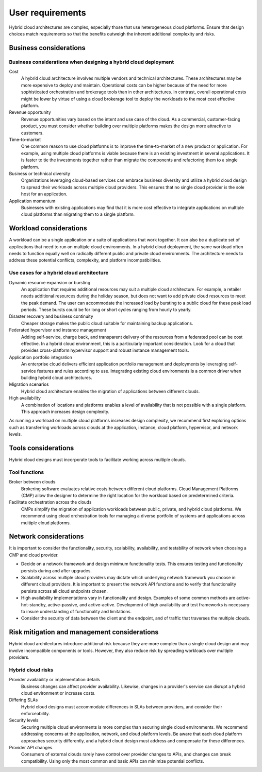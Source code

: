 =================
User requirements
=================

Hybrid cloud architectures are complex, especially those
that use heterogeneous cloud platforms.
Ensure that design choices match requirements so that the
benefits outweigh the inherent additional complexity and risks.

Business considerations
~~~~~~~~~~~~~~~~~~~~~~~

Business considerations when designing a hybrid cloud deployment
----------------------------------------------------------------

Cost
 A hybrid cloud architecture involves multiple vendors and
 technical architectures.
 These architectures may be more expensive to deploy and maintain.
 Operational costs can be higher because of the need for more
 sophisticated orchestration and brokerage tools than in other architectures.
 In contrast, overall operational costs might be lower by
 virtue of using a cloud brokerage tool to deploy the
 workloads to the most cost effective platform.

Revenue opportunity
 Revenue opportunities vary based on the intent and use case of the cloud.
 As a commercial, customer-facing product, you must consider whether building
 over multiple platforms makes the design more attractive to customers.

Time-to-market
 One common reason to use cloud platforms is to improve the
 time-to-market of a new product or application.
 For example, using multiple cloud platforms is viable because
 there is an existing investment in several applications.
 It is faster to tie the investments together rather than migrate
 the components and refactoring them to a single platform.

Business or technical diversity
 Organizations leveraging cloud-based services can embrace business
 diversity and utilize a hybrid cloud design to spread their
 workloads across multiple cloud providers.  This ensures that
 no single cloud provider is the sole host for an application.

Application momentum
 Businesses with existing applications may find that it is
 more cost effective to integrate applications on multiple
 cloud platforms than migrating them to a single platform.

Workload considerations
~~~~~~~~~~~~~~~~~~~~~~~

A workload can be a single application or a suite of applications
that work together. It can also be a duplicate set of applications that
need to run on multiple cloud environments.
In a hybrid cloud deployment, the same workload often needs to function
equally well on radically different public and private cloud environments.
The architecture needs to address these potential conflicts,
complexity, and platform incompatibilities.

Use cases for a hybrid cloud architecture
-----------------------------------------

Dynamic resource expansion or bursting
 An application that requires additional resources may suit a multiple
 cloud architecture. For example, a retailer needs additional resources
 during the holiday season, but does not want to add private cloud
 resources to meet the peak demand.
 The user can accommodate the increased load by bursting to
 a public cloud for these peak load periods. These bursts could be
 for long or short cycles ranging from hourly to yearly.

Disaster recovery and business continuity
 Cheaper storage makes the public cloud suitable for maintaining
 backup applications.

Federated hypervisor and instance management
 Adding self-service, charge back, and transparent delivery of
 the resources from a federated pool can be cost effective.
 In a hybrid cloud environment, this is a particularly important
 consideration. Look for a cloud that provides cross-platform
 hypervisor support and robust instance management tools.

Application portfolio integration
 An enterprise cloud delivers efficient application portfolio
 management and deployments by leveraging self-service features
 and rules according to use.
 Integrating existing cloud environments is a common driver
 when building hybrid cloud architectures.

Migration scenarios
 Hybrid cloud architecture enables the migration of
 applications between different clouds.

High availability
 A combination of locations and platforms enables a level of
 availability that is not possible with a single platform.
 This approach increases design complexity.

As running a workload on multiple cloud platforms increases design
complexity, we recommend first exploring options such as transferring
workloads across clouds at the application, instance, cloud platform,
hypervisor, and network levels.

Tools considerations
~~~~~~~~~~~~~~~~~~~~

Hybrid cloud designs must incorporate tools to facilitate working
across multiple clouds.

Tool functions
--------------

Broker between clouds
 Brokering software evaluates relative costs between different
 cloud platforms. Cloud Management Platforms (CMP)
 allow the designer to determine the right location for the
 workload based on predetermined criteria.

Facilitate orchestration across the clouds
 CMPs simplify the migration of application workloads between
 public, private, and hybrid cloud platforms.
 We recommend using cloud orchestration tools for managing a diverse
 portfolio of systems and applications across multiple cloud platforms.

Network considerations
~~~~~~~~~~~~~~~~~~~~~~

It is important to consider the functionality, security, scalability,
availability, and testability of network when choosing a CMP and cloud
provider.

* Decide on a network framework and design minimum functionality tests.
  This ensures testing and functionality persists during and after
  upgrades.
* Scalability across multiple cloud providers may dictate which underlying
  network framework you choose in different cloud providers.
  It is important to present the network API functions and to verify
  that functionality persists across all cloud endpoints chosen.
* High availability implementations vary in functionality and design.
  Examples of some common methods are active-hot-standby, active-passive,
  and active-active.
  Development of high availability and test frameworks is necessary to
  insure understanding of functionality and limitations.
* Consider the security of data between the client and the endpoint,
  and of traffic that traverses the multiple clouds.

Risk mitigation and management considerations
~~~~~~~~~~~~~~~~~~~~~~~~~~~~~~~~~~~~~~~~~~~~~

Hybrid cloud architectures introduce additional risk because
they are more complex than a single cloud design and may involve
incompatible components or tools. However, they also reduce
risk by spreading workloads over multiple providers.

Hybrid cloud risks
------------------

Provider availability or implementation details
 Business changes can affect provider availability.
 Likewise, changes in a provider's service can disrupt
 a hybrid cloud environment or increase costs.

Differing SLAs
 Hybrid cloud designs must accommodate differences in SLAs
 between providers, and consider their enforceability.

Security levels
 Securing multiple cloud environments is more complex than
 securing single cloud environments.  We recommend addressing
 concerns at the application, network, and cloud platform levels.
 Be aware that each cloud platform approaches security differently,
 and a hybrid cloud design must address and compensate for these differences.

Provider API changes
 Consumers of external clouds rarely have control over provider
 changes to APIs, and changes can break compatibility.
 Using only the most common and basic APIs can minimize potential conflicts.
